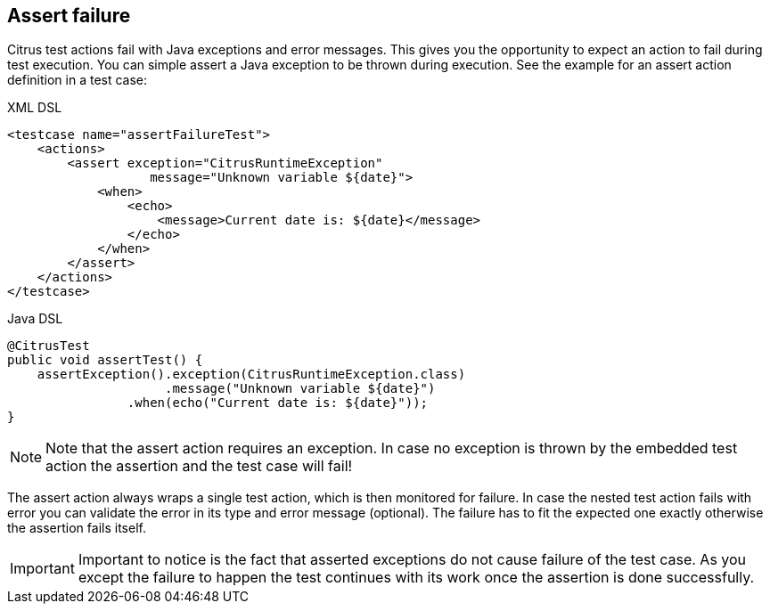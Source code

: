 [[actions-assert-failure]]
== Assert failure

Citrus test actions fail with Java exceptions and error messages. This gives you the opportunity to expect an action to fail during test execution. You can simple assert a Java exception to be thrown during execution. See the example for an assert action definition in a test case:

.XML DSL
[source,xml]
----
<testcase name="assertFailureTest">
    <actions>
        <assert exception="CitrusRuntimeException"
                   message="Unknown variable ${date}">
            <when>
                <echo>
                    <message>Current date is: ${date}</message>
                </echo>
            </when>
        </assert>
    </actions>
</testcase>
----

.Java DSL
[source,java]
----
@CitrusTest
public void assertTest() {
    assertException().exception(CitrusRuntimeException.class)
                     .message("Unknown variable ${date}")
                .when(echo("Current date is: ${date}"));
}
----

NOTE: Note that the assert action requires an exception. In case no exception is thrown by the embedded test action the assertion and the test case will fail!

The assert action always wraps a single test action, which is then monitored for failure. In case the nested test action fails with error you can validate the error in its type and error message (optional). The failure has to fit the expected one exactly otherwise the assertion fails itself.

IMPORTANT: Important to notice is the fact that asserted exceptions do not cause failure of the test case. As you except the failure to happen the test continues with its work once the assertion is done successfully.
